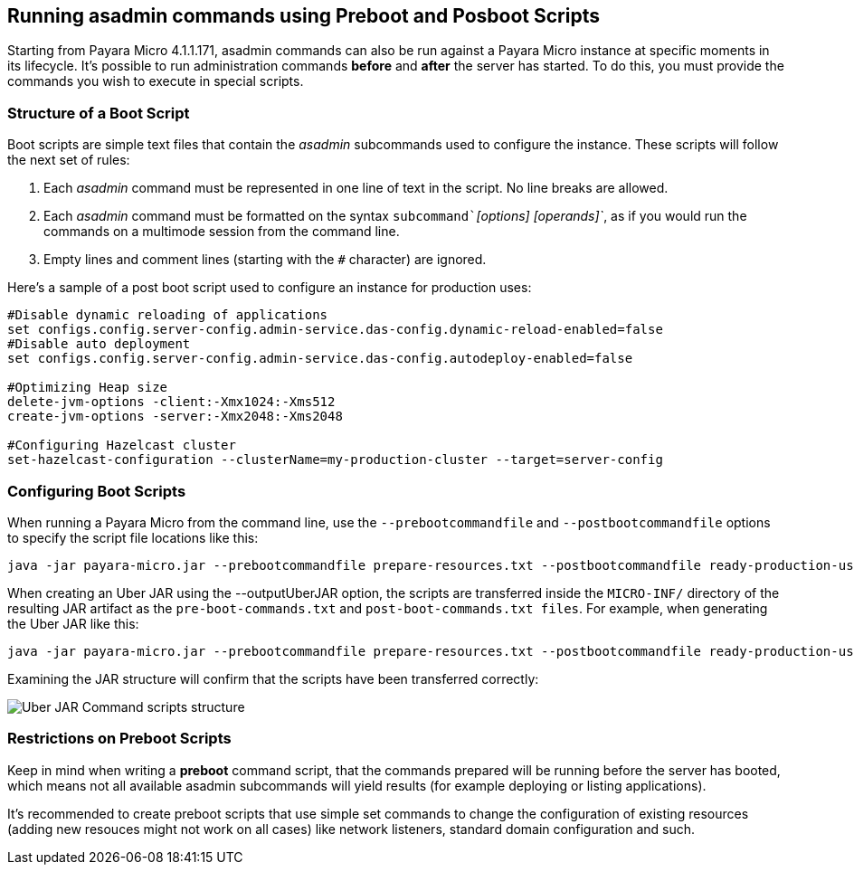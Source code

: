 [[running-asadmin-commands-using-preboot-and-posboot-scripts]]
Running asadmin commands using Preboot and Posboot Scripts
----------------------------------------------------------

Starting from Payara Micro 4.1.1.171, asadmin commands can also be run
against a Payara Micro instance at specific moments in its lifecycle.
It's possible to run administration commands *before* and *after* the
server has started. To do this, you must provide the commands you wish
to execute in special scripts.

[[structure-of-a-boot-script]]
Structure of a Boot Script
~~~~~~~~~~~~~~~~~~~~~~~~~~

Boot scripts are simple text files that contain the _asadmin_
subcommands used to configure the instance. These scripts will follow
the next set of rules:

1.  Each _asadmin_ command must be represented in one line of text in
the script. No line breaks are allowed.
2.  Each _asadmin_ command must be formatted on the syntax
`subcommand`_`[options] [operands]`_, as if you would run the commands
on a multimode session from the command line.
3.  Empty lines and comment lines (starting with the `#` character) are
ignored.

Here's a sample of a post boot script used to configure an instance for
production uses:

--------------------------------------------------------------------------------------
#Disable dynamic reloading of applications
set configs.config.server-config.admin-service.das-config.dynamic-reload-enabled=false
#Disable auto deployment
set configs.config.server-config.admin-service.das-config.autodeploy-enabled=false

#Optimizing Heap size
delete-jvm-options -client:-Xmx1024:-Xms512
create-jvm-options -server:-Xmx2048:-Xms2048

#Configuring Hazelcast cluster
set-hazelcast-configuration --clusterName=my-production-cluster --target=server-config
--------------------------------------------------------------------------------------

[[configuring-boot-scripts]]
Configuring Boot Scripts
~~~~~~~~~~~~~~~~~~~~~~~~

When running a Payara Micro from the command line, use the
`--prebootcommandfile` and `--postbootcommandfile` options to specify
the script file locations like this:

--------------------------------------------------------------------------------------------------------------------
java -jar payara-micro.jar --prebootcommandfile prepare-resources.txt --postbootcommandfile ready-production-use.txt
--------------------------------------------------------------------------------------------------------------------

When creating an Uber JAR using the --outputUberJAR option, the scripts
are transferred inside the `MICRO-INF/` directory of the resulting JAR
artifact as the `pre-boot-commands.txt` and
`post-boot-commands.txt files`. For example, when generating the Uber
JAR like this:

-----------------------------------------------------------------------------------------------------------------------------------------------------
java -jar payara-micro.jar --prebootcommandfile prepare-resources.txt --postbootcommandfile ready-production-use.txt --outputUberJar custom-micro.jar
-----------------------------------------------------------------------------------------------------------------------------------------------------

Examining the JAR structure will confirm that the scripts have been
transferred correctly:

image:/images/uber-jar-command-scripts-structure.png[Uber JAR Command
scripts structure]

[[restrictions-on-preboot-scripts]]
Restrictions on Preboot Scripts
~~~~~~~~~~~~~~~~~~~~~~~~~~~~~~~

Keep in mind when writing a *preboot* command script, that the commands
prepared will be running before the server has booted, which means not
all available asadmin subcommands will yield results (for example
deploying or listing applications).

It's recommended to create preboot scripts that use simple set commands
to change the configuration of existing resources (adding new resouces
might not work on all cases) like network listeners, standard domain
configuration and such.
